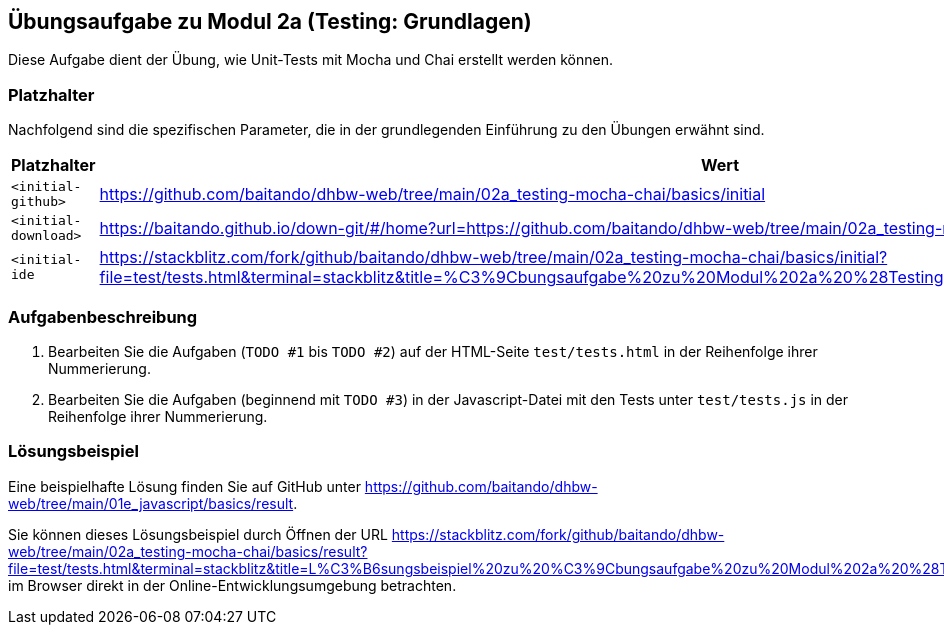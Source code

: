 == Übungsaufgabe zu Modul 2a (Testing: Grundlagen)

Diese Aufgabe dient der Übung, wie Unit-Tests mit Mocha und Chai erstellt werden können.

=== Platzhalter

Nachfolgend sind die spezifischen Parameter, die in der grundlegenden Einführung zu den Übungen erwähnt sind.

|===
|Platzhalter |Wert

|`<initial-github>`
|https://github.com/baitando/dhbw-web/tree/main/02a_testing-mocha-chai/basics/initial

|`<initial-download>`
|https://baitando.github.io/down-git/#/home?url=https://github.com/baitando/dhbw-web/tree/main/02a_testing-mocha-chai/basics/initial

|`<initial-ide`
|https://stackblitz.com/fork/github/baitando/dhbw-web/tree/main/02a_testing-mocha-chai/basics/initial?file=test/tests.html&terminal=stackblitz&title=%C3%9Cbungsaufgabe%20zu%20Modul%202a%20%28Testing%3A%20Grundlagen%29&initialpath=test/tests.html
|===

=== Aufgabenbeschreibung

. Bearbeiten Sie die Aufgaben (`TODO #1` bis `TODO #2`) auf der HTML-Seite `test/tests.html` in der Reihenfolge ihrer Nummerierung.
. Bearbeiten Sie die Aufgaben (beginnend mit `TODO #3`) in der Javascript-Datei mit den Tests unter `test/tests.js` in der Reihenfolge ihrer Nummerierung.

=== Lösungsbeispiel

Eine beispielhafte Lösung finden Sie auf GitHub unter https://github.com/baitando/dhbw-web/tree/main/01e_javascript/basics/result.

Sie können dieses Lösungsbeispiel durch Öffnen der URL https://stackblitz.com/fork/github/baitando/dhbw-web/tree/main/02a_testing-mocha-chai/basics/result?file=test/tests.html&terminal=stackblitz&title=L%C3%B6sungsbeispiel%20zu%20%C3%9Cbungsaufgabe%20zu%20Modul%202a%20%28Testing%3A%20App%29&initialpath=test/tests.html im Browser direkt in der Online-Entwicklungsumgebung betrachten.

